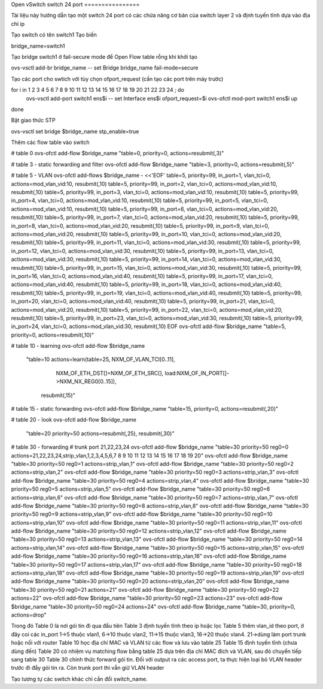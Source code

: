 
Open vSwitch
switch 24 port
================


Tài liệu này hướng dẫn tạo một switch 24 port có các chứa năng cơ bản của switch layer 2 và định tuyến tĩnh dựa vào địa chỉ ip

Tạo switch có tên switch1
Tạo biến

bridge_name=switch1


Tạo bridge switch1 ở fail-secure mode để Open Flow table rỗng khi khởi tạo

ovs-vsctl add-br bridge_name -- set Bridge bridge_name fail-mode=secure


Tạo các port cho swtich với tùy chọn ofport_request (cần tạo các port trên máy trước)

for i in  1 2 3 4 5 6 7 8 9 10 11 12 13 14 15 16 17 18 19 20 21 22 23 24 ; do
    ovs-vsctl add-port switch1 ens$i  -- set Interface ens$i ofport_request=$i
    ovs-ofctl mod-port switch1 ens$i up
done    

Bật giao thức STP

ovs-vsctl set bridge $bridge_name stp_enable=true


Thêm các flow table vào switch


# table 0
ovs-ofctl add-flow $bridge_name "table=0, priority=0, actions=resubmit(,3)"

# table 3 - static forwarding and filter
ovs-ofctl add-flow $bridge_name "table=3, priority=0, actions=resubmit(,5)"

# table 5 - VLAN
ovs-ofctl add-flows $bridge_name - <<'EOF'
table=5, priority=99, in_port=1, vlan_tci=0, actions=mod_vlan_vid:10, resubmit(,10)
table=5, priority=99, in_port=2, vlan_tci=0, actions=mod_vlan_vid:10, resubmit(,10)
table=5, priority=99, in_port=3, vlan_tci=0, actions=mod_vlan_vid:10, resubmit(,10)
table=5, priority=99, in_port=4, vlan_tci=0, actions=mod_vlan_vid:10, resubmit(,10)
table=5, priority=99, in_port=5, vlan_tci=0, actions=mod_vlan_vid:10, resubmit(,10)
table=5, priority=99, in_port=6, vlan_tci=0, actions=mod_vlan_vid:20, resubmit(,10)
table=5, priority=99, in_port=7, vlan_tci=0, actions=mod_vlan_vid:20, resubmit(,10)
table=5, priority=99, in_port=8, vlan_tci=0, actions=mod_vlan_vid:20, resubmit(,10)
table=5, priority=99, in_port=9, vlan_tci=0, actions=mod_vlan_vid:20, resubmit(,10)
table=5, priority=99, in_port=10, vlan_tci=0, actions=mod_vlan_vid:20, resubmit(,10)
table=5, priority=99, in_port=11, vlan_tci=0, actions=mod_vlan_vid:30, resubmit(,10)
table=5, priority=99, in_port=12, vlan_tci=0, actions=mod_vlan_vid:30, resubmit(,10)
table=5, priority=99, in_port=13, vlan_tci=0, actions=mod_vlan_vid:30, resubmit(,10)
table=5, priority=99, in_port=14, vlan_tci=0, actions=mod_vlan_vid:30, resubmit(,10)
table=5, priority=99, in_port=15, vlan_tci=0, actions=mod_vlan_vid:30, resubmit(,10)
table=5, priority=99, in_port=16, vlan_tci=0, actions=mod_vlan_vid:40, resubmit(,10)
table=5, priority=99, in_port=17, vlan_tci=0, actions=mod_vlan_vid:40, resubmit(,10)
table=5, priority=99, in_port=18, vlan_tci=0, actions=mod_vlan_vid:40, resubmit(,10)
table=5, priority=99, in_port=19, vlan_tci=0, actions=mod_vlan_vid:40, resubmit(,10)
table=5, priority=99, in_port=20, vlan_tci=0, actions=mod_vlan_vid:40, resubmit(,10)
table=5, priority=99, in_port=21, vlan_tci=0, actions=mod_vlan_vid:20, resubmit(,10)
table=5, priority=99, in_port=22, vlan_tci=0, actions=mod_vlan_vid:20, resubmit(,10)
table=5, priority=99, in_port=23, vlan_tci=0, actions=mod_vlan_vid:30, resubmit(,10)
table=5, priority=99, in_port=24, vlan_tci=0, actions=mod_vlan_vid:30, resubmit(,10)
EOF
ovs-ofctl add-flow $bridge_name "table=5, priority=0, actions=resubmit(,10)"

# table 10 - learning
ovs-ofctl add-flow $bridge_name \
    "table=10 actions=learn(table=25, NXM_OF_VLAN_TCI[0..11], \
                           NXM_OF_ETH_DST[]=NXM_OF_ETH_SRC[], \
                           load:NXM_OF_IN_PORT[]->NXM_NX_REG0[0..15]), \
                     resubmit(,15)"

# table 15 - static forwarding
ovs-ofctl add-flow $bridge_name "table=15, priority=0, actions=resubmit(,20)"

# table 20 - look
ovs-ofctl add-flow $bridge_name \
    "table=20 priority=50 actions=resubmit(,25), resubmit(,30)"

# table 30 - forwarding
# trunk port 21,22,23,24 
ovs-ofctl add-flow $bridge_name "table=30 priority=50 reg0=0 actions=21,22,23,24,strip_vlan,1,2,3,4,5,6,7 8 9 10 11 12 13 14 15 16 17 18 19 20"
ovs-ofctl add-flow $bridge_name "table=30 priority=50 reg0=1 actions=strip_vlan,1"
ovs-ofctl add-flow $bridge_name "table=30 priority=50 reg0=2 actions=strip_vlan,2"
ovs-ofctl add-flow $bridge_name "table=30 priority=50 reg0=3 actions=strip_vlan,3"
ovs-ofctl add-flow $bridge_name "table=30 priority=50 reg0=4 actions=strip_vlan,4"
ovs-ofctl add-flow $bridge_name "table=30 priority=50 reg0=5 actions=strip_vlan,5"
ovs-ofctl add-flow $bridge_name "table=30 priority=50 reg0=6 actions=strip_vlan,6"
ovs-ofctl add-flow $bridge_name "table=30 priority=50 reg0=7 actions=strip_vlan,7"
ovs-ofctl add-flow $bridge_name "table=30 priority=50 reg0=8 actions=strip_vlan,8"
ovs-ofctl add-flow $bridge_name "table=30 priority=50 reg0=9 actions=strip_vlan,9"
ovs-ofctl add-flow $bridge_name "table=30 priority=50 reg0=10 actions=strip_vlan,10"
ovs-ofctl add-flow $bridge_name "table=30 priority=50 reg0=11 actions=strip_vlan,11"
ovs-ofctl add-flow $bridge_name "table=30 priority=50 reg0=12 actions=strip_vlan,12"
ovs-ofctl add-flow $bridge_name "table=30 priority=50 reg0=13 actions=strip_vlan,13"
ovs-ofctl add-flow $bridge_name "table=30 priority=50 reg0=14 actions=strip_vlan,14"
ovs-ofctl add-flow $bridge_name "table=30 priority=50 reg0=15 actions=strip_vlan,15"
ovs-ofctl add-flow $bridge_name "table=30 priority=50 reg0=16 actions=strip_vlan,16"
ovs-ofctl add-flow $bridge_name "table=30 priority=50 reg0=17 actions=strip_vlan,17"
ovs-ofctl add-flow $bridge_name "table=30 priority=50 reg0=18 actions=strip_vlan,18"
ovs-ofctl add-flow $bridge_name "table=30 priority=50 reg0=19 actions=strip_vlan,19"
ovs-ofctl add-flow $bridge_name "table=30 priority=50 reg0=20 actions=strip_vlan,20"
ovs-ofctl add-flow $bridge_name "table=30 priority=50 reg0=21 actions=21"
ovs-ofctl add-flow $bridge_name "table=30 priority=50 reg0=22 actions=22"
ovs-ofctl add-flow $bridge_name "table=30 priority=50 reg0=23 actions=23"
ovs-ofctl add-flow $bridge_name "table=30 priority=50 reg0=24 actions=24"
ovs-ofctl add-flow $bridge_name "table=30, priority=0, actions=drop"

Trong đó
Table 0 là nơi gói tin đi qua đầu tiên
Table 3 định tuyến tĩnh theo ip hoặc lọc 
Table 5 thêm vlan_id theo port, ở đây coi các in_port 1->5 thuộc vlan1, 6->10 thuộc vlan2, 11->15 thuộc vlan3, 16->20 thuộc vlan4. 21->dùng làm port trunk hoặc nối với router
Table 10 học địa chỉ MAC và VLAN từ các flow và lưu vào table 25
Table 15 định tuyến tĩnh (chưa dùng đến)
Table 20 có nhiệm vụ matching flow bằng table 25 dựa trên địa chỉ MAC đích và VLAN, sau đó chuyển tiếp sang table 30
Table 30 chính thức forward gói tin. Đối với output ra các access port, ta thực hiện loại bỏ VLAN header trước đi đẩy gói tin ra. Còn trunk port thì vẫn giữ VLAN header


Tạo tương tự các switch khác chỉ cần đổi switch_name.


